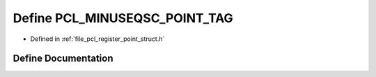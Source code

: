 .. _exhale_define_register__point__struct_8h_1abcadb39dc7ef35c68028d24cf622d5d3:

Define PCL_MINUSEQSC_POINT_TAG
==============================

- Defined in :ref:`file_pcl_register_point_struct.h`


Define Documentation
--------------------


.. doxygendefine:: PCL_MINUSEQSC_POINT_TAG
